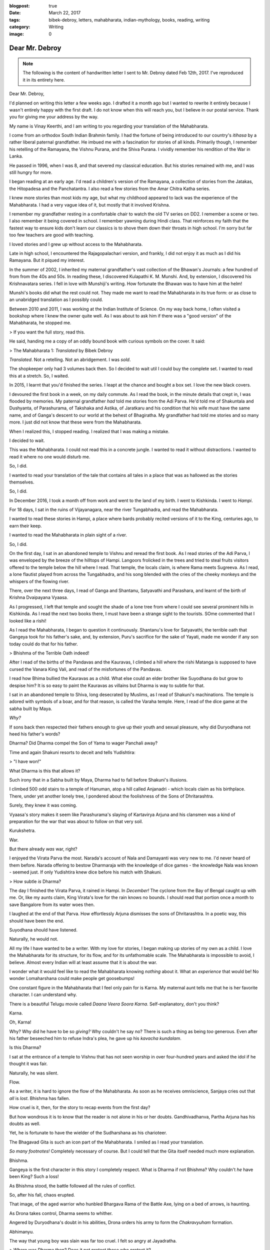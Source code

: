 :blogpost: true
:date: March 22, 2017
:tags: bibek-debroy, letters, mahabharata, indian-mythology, books, reading, writing
:category: Writing
:image: 0

.. _debroy-mahabharata:

============================================================
Dear Mr. Debroy
============================================================

.. note::

    The following is the content of handwritten letter I sent to Mr. Debroy dated
    Feb 12th, 2017. I've reproduced it in its entirety here.

.. figure:: /_static/images/posts/india/debroy-letter-01.jpg

Dear Mr. Debroy,

I'd planned on writing this letter a few weeks ago. I drafted it a month ago
but I wanted to rewrite it entirely because I wasn't entirely happy with the
first draft. I do not know when this will reach you, but I believe in our
postal service. Thank you for giving me your address by the way.

My name is Vinay Keerthi, and I am writing to you regarding your translation of
the Mahabharata.

I come from an orthodox South Indian Brahmin family. I had the fortune of being
introduced to our country's *itihasa* by a rather liberal paternal grandfather.
He imbued me with a fascination for stories of all kinds. Primarily though, I
remember his retelling of the Ramayana, the Vishnu Purana, and the Shiva
Purana. I vividly remember his rendition of the War in Lanka.

He passed in 1996, when I was 8, and that severed my classical education. But
his stories remained with me, and I was still hungry for more.

I began reading at an early age. I'd read a children's version of the Ramayana,
a collection of stories from the Jatakas, the Hitopadesa and the Panchatantra.
I also read a few stories from the Amar Chitra Katha series.

I knew more stories than most kids my age, but what my childhood appeared to
lack was the experience of the Mahabharata. I had a very vague idea of it, but
mostly that it involved Krishna.

I remember my grandfather resting in a comfortable chair to watch the old TV
series on DD2. I remember a scene or two. I also remember it being covered in
school. I remember yawning during Hindi class. That reinforces my faith that
the fastest way to ensure kids don't learn our classics is to shove them down
their throats in high school. I'm sorry but far too few teachers are good with
teaching.

I loved stories and I grew up without access to the Mahabharata.

Late in high school, I encountered the Rajagopalachari version, and frankly, I
did not enjoy it as much as I did his Ramayana. But it piqued my interest.

In the summer of 2002, I inherited my maternal grandfather's vast collection of
the Bhawan's Journals: a few hundred of from from the 40s and 50s. In reading
these, I discovered Kulapathi K. M. Munshi. And, by extension, I discovered his
Krishnavatara series. I fell in love with Munshiji's writing. How fortunate the
Bhawan was to have him at the helm!

Munshi's books did what the rest could not. They made me want to read the
Mahabharata in its true form: or as close to an unabridged translation as I
possibly could.

Between 2010 and 2011, I was working at the Indian Institute of Science. On my
way back home, I often visited a bookshop where I knew the owner quite well. As
I was about to ask him if there was a "good version" of the Mahabharata, he
stopped me.

> If you want the full story, read this.

He said, handing me a copy of an oddly bound book with curious symbols on the
cover. It said:

> The Mahabharata 1: *Translated* by Bibek Debroy

*Translated*. Not a retelling. Not an abridgement. I was *sold*.

The shopkeeper only had 3 volumes back then. So I decided to wait util I could
buy the complete set. I wanted to read this at a stretch. So, I waited.

In 2015, I learnt that you'd finished the series. I leapt at the chance and
bought a box set. I love the new black covers.

I devoured the first book in a week, on my daily commute. As I read the book,
in the minute details that crept in, I was flooded by memories. My paternal
grandfather *had* told me stories from the Adi Parva. He'd told me of
Shakuntala and Dushyanta, of Parashurama, of Takshaka and Astika, of Jaratkaru
and his condition that his wife must have the same name, and of Ganga's descent
to our world at the behest of Bhagiratha. My grandfather had told me stories
and so many more. I just did not know that these were from the Mahabharata.

When I realized this, I stopped reading. I realized that I was making a
mistake.

I decided to wait.

This was the Mahabharata. I could not read this in a concrete jungle. I wanted
to read it without distractions. I wanted to read it where no one would disturb
me.

So, I did.

I wanted to read your translation of the tale that contains all tales in a
place that was as hallowed as the stories themselves.

So, I did.

In December 2016, I took a month off from work and went to the land of my
birth. I went to Kishkinda. I went to *Hampi*.

For 18 days, I sat in the ruins of Vijayanagara, near the river Tungabhadra,
and read the Mahabharata.

I wanted to read these stories in Hampi, a place where bards probably recited
versions of it to the King, centuries ago, to earn their keep.

I wanted to read the Mahabharata in plain sight of a river.

So, I did.

On the first day, I sat in an abandoned temple to Vishnu and reread the first
book. As I read stories of the Adi Parva, I was enveloped by the breeze of the
hilltops of Hampi. Langoors frolicked in the trees and tried to steal fruits
visitors offered to the temple below the hill where I read. That temple, the
locals claim, is where Rama meets Sugreeva. As I read, a lone flautist played
from across the Tungabhadra, and his song blended with the cries of the cheeky
monkeys and the whispers of the flowing river.

There, over the next three days, I read of Ganga and Shantanu, Satyavathi and
Parashara, and learnt of the birth of Krishna Dvaipayana Vyaasa.

As I progressed, I left that temple and sought the shade of a lone tree from
where I could see several prominent hills in Kishkinda. As I read the next two
books there, I must have been a strange sight to the tourists. SOme commented
that I looked like a rishi!

As I read the Mahabharata, I began to question it continuously. Shantanu's love
for Satyavathi, the terrible oath that Gangeya took for his father's sake, and,
by extension, Puru's sacrifice for the sake of Yayati, made me wonder if any
son today could do that for his father.

> Bhishma of the Terrible Oath indeed!

After I read of the births of the Pandavas and the Kauravas, I climbed a hill
where the rishi Matanga is supposed to have cursed the Vanara King Vali, and
read of the misfortunes of the Pandavas.

I read how Bhima bullied the Kauravas as a child. What else could an elder
brother like Suyodhana do but grow to despise him? It is so easy to paint the
Kauravas as villains but Dharma is way to subtle for that.

I sat in an abandoned temple to Shiva, long desecrated by Muslims, as I read of
Shakuni's machinations. The temple is adored with symbols of a boar, and for
that reason, is called the Varaha temple. Here, I read of the dice game at the
sabha built by Maya.

*Why?*

If sons back then respected their fathers enough to give up their youth and
sexual pleasure, why did Duryodhana not heed his father's words?

Dharma? Did Dharma compel the Son of Yama to wager Panchali away?

Time and again Shakuni resorts to deceit and tells Yudishtira:

> "I have won!"

What Dharma is this that allows it?

Such irony that in a Sabha built by Maya, Dharma had to fall before Shakuni's
illusions.

I climbed 500 odd stairs to a temple of Hanuman, atop a hill called Anjanadri -
which locals claim as his birthplace. There, under yet another lonely tree, I
pondered about the foolishness of the Sons of Dhritarashtra.

Surely, they knew it was coming.

Vyaasa's story makes it seem like Parashurama's slaying of Kartavirya Arjuna
and his clansmen was a kind of preparation for the war that was about to follow
on that very soil.

Kurukshetra.

War.

But there already *was* war, right?

I enjoyed the Virata Parva the most. Narada's account of Nala and Damayanti was
very new to me. I'd never heard of them before. Narada offering to bestow
Dharmaraja with the knowledge of dice games - the knowledge Nala was known -
seemed just. If only Yudishtira knew dice before his match with Shakuni.

> How subtle *is* Dharma?

The day I finished the Virata Parva, it rained in Hampi. In *December!* The
cyclone from the Bay of Bengal caught up with me. Or, like my aunts claim, King
Virata's love for the rain knows no bounds. I should read that portion once a
month to save Bangalore from its water woes then.

I laughed at the end of that Parva. How effortlessly Arjuna dismisses the sons
of Dhritarashtra. In a poetic way, this should have been the end.

Suyodhana should have listened.

Naturally, he would not.

All my life I have wanted to be a writer. With my love for stories, I began
making up stories of my own as a child. I love the Mahabharata for its
structure, for its flow, and for its unfathomable scale. The Mahabharata is
impossible to avoid, I believe. Almost every Indian will at least assume that
it is about the war.

I wonder what it would feel like to read the Mahabharata knowing *nothing*
about it. What an *experience* that would be! No wonder Lomaharshana could make
people get goosebumps!

One constant figure in the Mahabharata that I feel only pain for is Karna. My
maternal aunt tells me that he is her favorite character. I can understand why.

There is a beautiful Telugu movie called *Daana Veera Soora Karna*.
Self-explanatory, don't you think?

Karna.

Oh, Karna!

Why? Why did he have to be so *giving?* Why couldn't he say no? There is such a
thing as being *too* generous. Even after his father beseeched him to refuse
Indra's plea, he gave up his *kavacha kundalam*.

Is this Dharma?

I sat at the entrance of a temple to Vishnu that has not seen worship in over
four-hundred years and asked the idol if he thought it was fair.

Naturally, he was silent.

Flow.

As a writer, it is hard to ignore the flow of the Mahabharata. As soon as he
receives omniscience, Sanjaya cries out that *all* is *lost*. Bhishma has
fallen.

How cruel is it, then, for the story to recap events from the first day?

But how wondrous it is to know that the reader is not alone in his or her
doubts. Gandhivadhanva, Partha Arjuna has his doubts as well.

Yet, he is fortunate to have the wielder of the Sudharshana as his charioteer.

The Bhagavad Gita is such an icon part of the Mahabharata. I smiled as I read
your translation.

*So many footnotes!* Completely necessary of course. But I could tell that the
Gita itself needed much more explanation.

Bhishma.

Gangeya is the first character in this story I completely respect. What is
Dharma if not Bhishma? Why couldn't *he* have been King? Such a loss!

As Bhishma stood, the battle followed all the rules of conflict.

So, after his fall, chaos erupted.

That image, of the aged warrior who hunbled Bhargava Rama of the Battle Axe,
lying on a bed of arrows, is haunting.

As Drona takes control, Dharma seems to whither.

Angered by Duryodhana's doubt in his abilities, Drona orders his army to form
the *Chakravyuham* formation.

Abhimanyu.

The way that young boy was slain was far too cruel. I felt so angry at
Jayadratha.

> Where was Dharma then? Does it not protect those who protect it?

Why did Dharmaraja have to ask such a young boy to break in?

> Dharma. All of the Mahabharata is about Dharma, or one's interpretation of
> it. Was Abhimanyu wronged? Or was Arjuna committing sin as he shot
> Bhurishrava in the arm to save Yuyudhana? As Jayadratha falls, Karna vows to
> use the Pashupati against Arjuna and Drona struggles to prove his worth.
> Dharma!

Again, where is Dharma in the killing of Drona by tricking him into believing
his son has fallen?

Is Ashwattama's anger not justified?

As I read of Karna's death, the sun was setting. The orange star was just
behind the main *gopuram* of the Virupaksha temple. I looked at it from three
kilometres away, by an abandoned temple to Narasimha.

Karna. Oh, Vaikartana! how can anyone not cheer for your? When faced with the
task of killing Ghatotkacha, you used the very weapon you'd saved to use on
your nemesis Partha. Who could be *more* deserving of cheer?

Even now I feel so much anguish at his death.

For the death of Suyodhana, I sat near the Stone Chariot. It seemed fitting
that I sit in the Vijaya Vittala Temple for this portion.

It was very crowded but I was lost in this tale.

I loved the portion where Samkarshana Balarama calls Suyodhana out to face the
Pandavas. How much Duryodhana must have loved his teacher to leave the depths
of lake Dvaipayana!

Again, we witness Krishna's guile.

Suyodhana could have chosen to fight *any* one of the Pandavas. but Krishna
knew.

He knew who he would pick.

An equal.

Bhimasena.

How? Why do I feel the most sympathy for Suyodhana? I did not expect this.

In his death, I grieved as though my kin had passed.

Where was Dharma?

And what of Dhritarashtra and Gandhari? What of Kunti who had just lost her
first son? And what of Subhadra? And Droupadi? Her honour had been restored at
what cost? And what of Uttara? How could anyone stay sane after watching the
wife of Karna lament for him?

What does Dharma mean when all those who fought for it lay dead?

Why! Why couldn't Suyodhana share? Wasn't all of this that *Yadava's* fault? I
agree with Gandhari.

I can only imagine how much Dhritarashtra wanted to crush Bhima. Who can blame
him?

All that followed was destruction.

Destruction of the Yadavas. The death of Krishna.

Is this victory?

Or is this the way of Dharma?

Fitting, then, that even in death, Dharmaraja needed testing. What manner of
soul could pass through this without scars?

Truly fitting.

Mr. Debroy, I could go on and on for ten more pages and still not run out of
things I would like to share with you.

I have read the Bible, the Epic of Gilgamesh, the Homeric Epics, a few tales
from the Norse Eddas, and Buddhist stories, and nothing comes close.

Everything pales in comparison. This story has it all. I can only hope it
reaches more people.

Three years ago, under the weight of several rejection letters, I put my
writing aside to focus on my career instead. But reading the Mahabharata by the
Tungabhadra has given me what I needed.

Peace.

This is what anyone should hope for, isn't it?

Peace.

It's more than what the Pandavas got for all their troubles.

I have so many questions sir. In the entire story, I couldn't help notice that
Ganesha was never even mentioned.

I was partly named after him, so naturally I searched for his name. It is so
odd.

I have other questions, on the historicity of this tale, but, I digress.

Mr. Debroy, thank you.

I cna only imagine how you did it. Managing your career, your family, and
translating the greatest story of them all.

I have only one thing to say to anyone who asks me about the Mahabharata.

> Bibek Debroy's translation is the only one you should read. Unless you can
> read Sanskrit.

Thank you sir.

Thank you for giving us this. I will return to Hampi to read the Harivamsha and
the Ramayana.

I hope this letter reaches you in good health.

Give my regards to your family. I have them to thank as well.

Once again, sir, thank you for bringing a few memories of my grandfather back
to me.

Regards,

Vinay Keerthi

---------------------------
Other Posts in the Series
---------------------------

1. :ref:`Day 1<mahabharata-day-01>`
2. :ref:`Day 2<mahabharata-day-02>`
3. :ref:`Day 3<mahabharata-day-03>`
4. :ref:`Day 4<mahabharata-day-04>`
5. :ref:`Day 5<mahabharata-day-05>`
6. :ref:`Day 6<mahabharata-day-06>`
7. :ref:`Day 7<mahabharata-day-07>`
8. :ref:`Day 8<mahabharata-day-08>`
9. :ref:`Day 9<mahabharata-day-09>`
10. :ref:`Day 10<mahabharata-day-10>`
11. :ref:`Day 11<mahabharata-day-11>`
12. :ref:`Day 12<mahabharata-day-12>`
13. :ref:`Day 13<mahabharata-day-13>`
14. :ref:`Day 14<mahabharata-day-14>`
15. :ref:`Day 15<mahabharata-day-15>`
16. :ref:`Day 16<mahabharata-day-16>`
17. :ref:`Day 17<mahabharata-day-17>`
18. :ref:`Day 18<mahabharata-day-18>`
19. :ref:`Day 19<mahabharata-day-19>`
20. :ref:`Day 20<mahabharata-day-20>`
21. *Letter to the Author (Current Post)*
